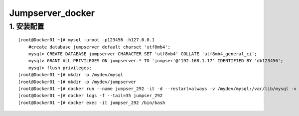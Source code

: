 Jumpserver_docker
====================

1. 安装配置
--------------
::

	[root@Docker01 ~]# mysql -uroot -p123456 -h127.0.0.1
	    #create database jumpserver default charset 'utf8mb4';
	    mysql> CREATE DATABASE jumpserver CHARACTER SET 'utf8mb4' COLLATE 'utf8mb4_general_ci';
	    mysql> GRANT ALL PRIVILEGES ON jumpserver.* TO 'jumpser'@'192.168.1.17' IDENTIFIED BY 'db123456';
	    mysql> flush privileges;
	[root@Docker01 ~]# mkdir -p /mydev/mysql
	[root@Docker01 ~]# mkdir -p /mydev/jumpserver
	[root@Docker01 ~]# docker run --name jumpser_292 -it -d --restart=always -v /mydev/mysql:/var/lib/mysql -v /mydev/jumpserver:/opt/jumpserver/data/media -p 80:80 -p 2222:2222 -e SECRET_KEY=xxxxxxxxxxxx -e BOOTSTRAP_TOKEN=xxxxxx -e DB_HOST=192.168.1.17 -e DB_PORT=3306 -e DB_USER=jumpser -e DB_PASSWORD='db123456' -e DB_NAME=jumpserver -e REDIS_HOST=192.168.1.17 -e REDIS_PORT=6379 -e REDIS_PASSWORD=123456 jumpserver/jms_all:v2.9.2
	[root@Docker01 ~]# docker logs -f --tail=35 jumpser_292
	[root@Docker01 ~]# docker exec -it jumpser_292 /bin/bash

